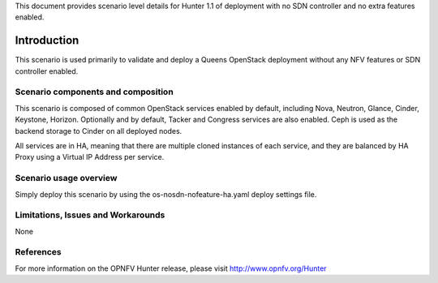 .. This work is licensed under a Creative Commons Attribution 4.0 International License.
.. http://creativecommons.org/licenses/by/4.0
.. (c) <optionally add copywriters name>

This document provides scenario level details for Hunter 1.1 of
deployment with no SDN controller and no extra features enabled.

============
Introduction
============

This scenario is used primarily to validate and deploy a Queens OpenStack
deployment without any NFV features or SDN controller enabled.

Scenario components and composition
===================================

This scenario is composed of common OpenStack services enabled by default,
including Nova, Neutron, Glance, Cinder, Keystone, Horizon.  Optionally and
by default, Tacker and Congress services are also enabled.  Ceph is used as
the backend storage to Cinder on all deployed nodes.

All services are in HA, meaning that there are multiple cloned instances of
each service, and they are balanced by HA Proxy using a Virtual IP Address
per service.

Scenario usage overview
=======================

Simply deploy this scenario by using the os-nosdn-nofeature-ha.yaml deploy
settings file.

Limitations, Issues and Workarounds
===================================

None

References
==========

For more information on the OPNFV Hunter release, please visit
http://www.opnfv.org/Hunter

